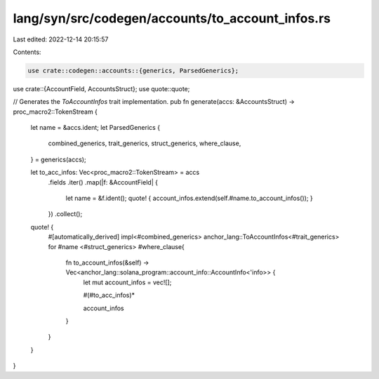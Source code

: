 lang/syn/src/codegen/accounts/to_account_infos.rs
=================================================

Last edited: 2022-12-14 20:15:57

Contents:

.. code-block:: rs

    use crate::codegen::accounts::{generics, ParsedGenerics};
use crate::{AccountField, AccountsStruct};
use quote::quote;

// Generates the `ToAccountInfos` trait implementation.
pub fn generate(accs: &AccountsStruct) -> proc_macro2::TokenStream {
    let name = &accs.ident;
    let ParsedGenerics {
        combined_generics,
        trait_generics,
        struct_generics,
        where_clause,
    } = generics(accs);

    let to_acc_infos: Vec<proc_macro2::TokenStream> = accs
        .fields
        .iter()
        .map(|f: &AccountField| {
            let name = &f.ident();
            quote! { account_infos.extend(self.#name.to_account_infos()); }
        })
        .collect();
    quote! {
        #[automatically_derived]
        impl<#combined_generics> anchor_lang::ToAccountInfos<#trait_generics> for #name <#struct_generics> #where_clause{
            fn to_account_infos(&self) -> Vec<anchor_lang::solana_program::account_info::AccountInfo<'info>> {
                let mut account_infos = vec![];

                #(#to_acc_infos)*

                account_infos
            }
        }
    }
}


